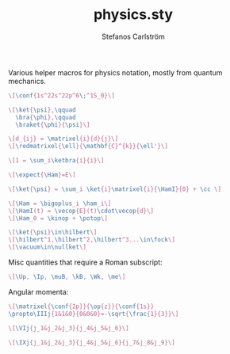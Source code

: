#+TITLE: physics.sty
#+AUTHOR: Stefanos Carlström
#+EMAIL: stefanos.carlstrom@gmail.com

Various helper macros for physics notation, mostly from quantum
mechanics.

#+PROPERTY: header-args:latex :export both :results raw :fit yes :noweb yes :headers '("\\usepackage{physics}")

#+BEGIN_SRC latex :exports both :file images/configuration.svg
  \[\conf{1s^22s^22p^6\;^1S_0}\]
#+END_SRC

#+RESULTS:
[[file:images/configuration.svg]]

#+BEGIN_SRC latex :exports both :file images/vectors.svg
  \[\ket{\psi},\qquad
    \bra{\phi},\qquad
    \braket{\phi}{\psi}\]

  \[d_{ij} = \matrixel{i}{d}{j}\]
  \[\redmatrixel{\ell}{\mathbf{C}^{k}}{\ell'}\]

  \[1 = \sum_i\ketbra{i}{i}\]

  \[\expect{\Ham}=E\]

  \[\ket{\psi} = \sum_i \ket{i}\matrixel{i}{\HamI}{0} + \cc \]
#+END_SRC

#+RESULTS:
[[file:images/vectors.svg]]


#+BEGIN_SRC latex :exports both :file images/hamiltonians.svg
\[\Ham = \bigoplus_i \ham_i\]
\[\HamI(t) = \vecop{E}(t)\cdot\vecop{d}\]
\[\Ham_0 = \kinop + \potop\]
#+END_SRC

#+RESULTS:
[[file:images/hamiltonians.svg]]


#+BEGIN_SRC latex :exports both :file images/spaces.svg
\[\ket{\psi}\in\hilbert\]
\[\hilbert^1,\hilbert^2,\hilbert^3...\in\fock\]
\[\vacuum\in\nullket\]
#+END_SRC

#+RESULTS:
[[file:images/spaces.svg]]

Misc quantities that require a Roman subscript:

#+BEGIN_SRC latex :exports both :file images/roman-subs.svg
\[\Up, \Ip, \muB, \kB, \Wk, \me\]
#+END_SRC

#+RESULTS:
[[file:images/roman-subs.svg]]

Angular momenta:

#+BEGIN_SRC latex :exports both :file images/angular-momenta.svg
\[\matrixel{\conf{2p}}{\op{z}}{\conf{1s}}
\propto\IIIj{1&1&0}{0&0&0}=-\sqrt{\frac{1}{3}}\]

\[\VIj{j_1&j_2&j_3}{j_4&j_5&j_6}\]

\[\IXj{j_1&j_2&j_3}{j_4&j_5&j_6}{j_7&j_8&j_9}\]
#+END_SRC

#+RESULTS:
[[file:images/angular-momenta.svg]]

